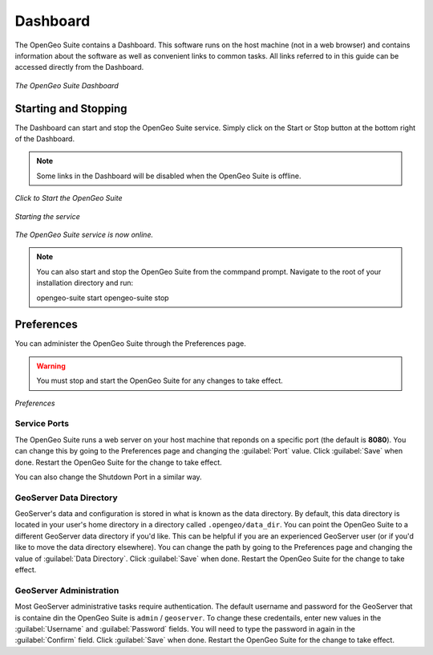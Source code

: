 .. _dashboard:

Dashboard
=========

The OpenGeo Suite contains a Dashboard.  This software runs on the host machine (not in a web browser) and contains information about the software as well as convenient links to common tasks.  All links referred to in this guide can be accessed directly from the Dashboard.

.. figure:: img/dashboard.png
   :align: center

   *The OpenGeo Suite Dashboard*

Starting and Stopping
---------------------

The Dashboard can start and stop the OpenGeo Suite service.  Simply click on the Start or Stop button at the bottom right of the Dashboard.  

.. note:: Some links in the Dashboard will be disabled when the OpenGeo Suite is offline.

.. figure:: img/start.png
   :align: center

   *Click to Start the OpenGeo Suite*

.. figure:: img/working.png
   :align: center

   *Starting the service*

.. figure:: img/online.png
   :align: center

   *The OpenGeo Suite service is now online.*

.. note:: You can also start and stop the OpenGeo Suite from the commpand prompt.  Navigate to the root of your installation directory and run::

     opengeo-suite start
     opengeo-suite stop


Preferences
-----------

You can administer the OpenGeo Suite through the Preferences page.

.. warning:: You must stop and start the OpenGeo Suite for any changes to take effect.

.. figure:: img/preferences.png
   :align: center

   *Preferences*

Service Ports
~~~~~~~~~~~~~

The OpenGeo Suite runs a web server on your host machine that reponds on a specific port (the default is **8080**).  You can change this by going to the Preferences page and changing the :guilabel:`Port` value.  Click :guilabel:`Save` when done.  Restart the OpenGeo Suite for the change to take effect.

You can also change the Shutdown Port in a similar way.

GeoServer Data Directory
~~~~~~~~~~~~~~~~~~~~~~~~

GeoServer's data and configuration is stored in what is known as the data directory.  By default, this data directory is located in your user's home directory in a directory called ``.opengeo/data_dir``.  You can point the OpenGeo Suite to a different GeoServer data directory if you'd like.  This can be helpful if you are an experienced GeoServer user (or if you'd like to move the data directory elsewhere).  You can change the path by going to the Preferences page and changing the value of :guilabel:`Data Directory`.  Click :guilabel:`Save` when done.  Restart the OpenGeo Suite for the change to take effect.

GeoServer Administration
~~~~~~~~~~~~~~~~~~~~~~~~

Most GeoServer administrative tasks require authentication.  The default username and password for the GeoServer that is containe din the OpenGeo Suite is ``admin`` / ``geoserver``.  To change these credentails, enter new values in the :guilabel:`Username` and :guilabel:`Password` fields.  You will need to type the password in again in the :guilabel:`Confirm` field.  Click :guilabel:`Save` when done.  Restart the OpenGeo Suite for the change to take effect.